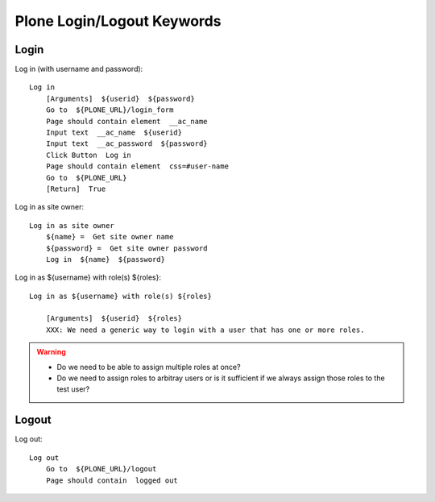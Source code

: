 ==============================================================================
Plone Login/Logout Keywords
==============================================================================

Login
-----

Log in (with username and password)::

    Log in
        [Arguments]  ${userid}  ${password}
        Go to  ${PLONE_URL}/login_form
        Page should contain element  __ac_name
        Input text  __ac_name  ${userid}
        Input text  __ac_password  ${password}
        Click Button  Log in
        Page should contain element  css=#user-name
        Go to  ${PLONE_URL}
        [Return]  True

Log in as site owner::

    Log in as site owner
        ${name} =  Get site owner name
        ${password} =  Get site owner password
        Log in  ${name}  ${password}

Log in as ${username} with role(s) ${roles}::

    Log in as ${username} with role(s) ${roles}

        [Arguments]  ${userid}  ${roles}
        XXX: We need a generic way to login with a user that has one or more roles.

.. warning::

    - Do we need to be able to assign multiple roles at once?

    - Do we need to assign roles to arbitray users or is it sufficient if we
      always assign those roles to the test user?

Logout
------

Log out::

    Log out
        Go to  ${PLONE_URL}/logout
        Page should contain  logged out
